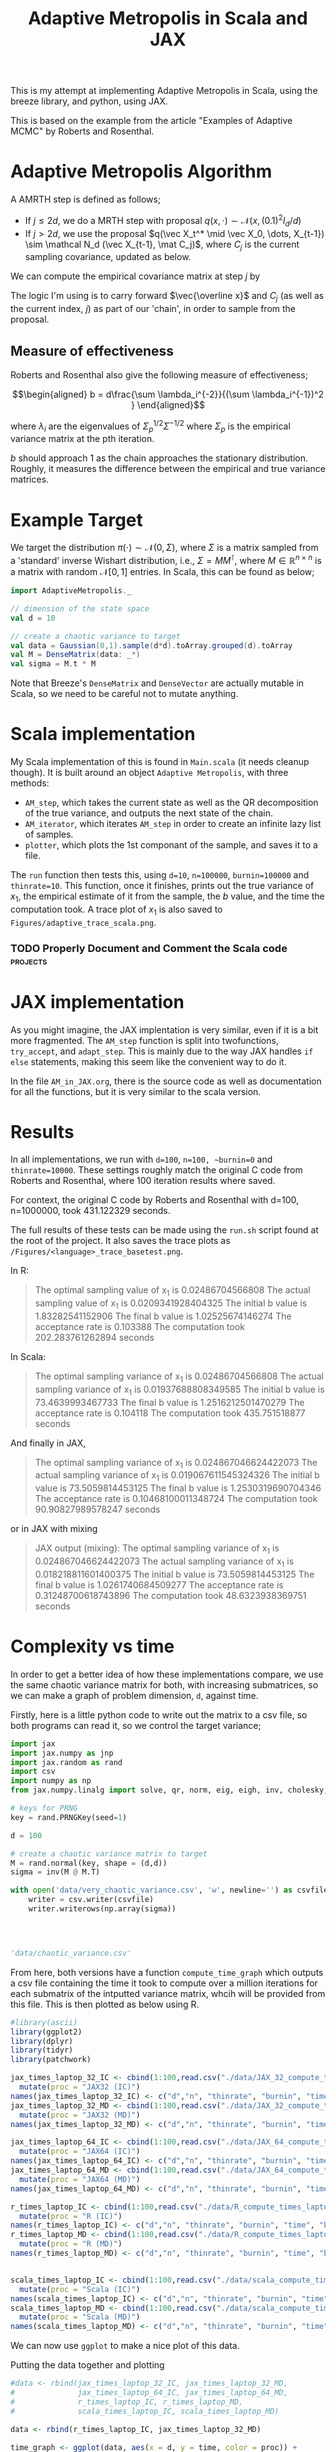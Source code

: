 #+TITLE: Adaptive Metropolis in Scala and JAX

:BOILERPLATE:
#+BIBLIOGRAPHY: Bibliography.bib
#+LATEX_CLASS: article
#+LATEX_CLASS_OPTIONS: [letterpaper]
#+OPTIONS: toc:nil
#+LATEX_HEADER: \usepackage{amsmath,amsfonts,amsthm,amssymb,bm,tikz,tkz-graph}
#+LATEX_HEADER: \usetikzlibrary{arrows}
#+LATEX_HEADER: \usetikzlibrary{bayesnet}
#+LATEX_HEADER: \usetikzlibrary{matrix}
#+LATEX_HEADER: \usepackage[margin=1in]{geometry}
#+LATEX_HEADER: \usepackage[english]{babel}
#+LATEX_HEADER: \newtheorem{theorem}{Theorem}[section]
#+LATEX_HEADER: \newtheorem{corollary}[theorem]{Corollary}
#+LATEX_HEADER: \newtheorem{lemma}[theorem]{Lemma}
#+LATEX_HEADER: \newtheorem{definition}[theorem]{Definition}
#+LATEX_HEADER: \newtheorem*{remark}{Remark}
#+LATEX_HEADER: \DeclareMathOperator{\E}{\mathbb E}}
#+LATEX_HEADER: \DeclareMathOperator{\var}{\mathbb V\mathrm{ar}}
#+LATEX_HEADER: \DeclareMathOperator{\cov}{\mathbb C\mathrm{ov}}
#+LATEX_HEADER: \DeclareMathOperator{\cor}{\mathbb C\mathrm{or}}
#+LATEX_HEADER: \newcommand*{\mat}[1]{\bm{#1}}
#+LATEX_HEADER: \renewcommand*{\vec}[1]{\boldsymbol{\mathbf{#1}}}
#+EXPORT_EXCLUDE_TAGS: noexport
:END:

This is my attempt at implementing Adaptive Metropolis in Scala, using the breeze library, and python, using JAX.

This is based on the example from the article "Examples of Adaptive MCMC" by Roberts and Rosenthal.

* Adaptive Metropolis Algorithm

A AMRTH step is defined as follows;
- If $j\leq 2d$, we do a MRTH step with proposal $q(x,\cdot)\sim \mathcal N(x,(0.1)^2I_d/d)$
- If $j>2d$, we use the proposal $q(\vec X_t^* \mid \vec X_0, \dots, X_{t-1}) \sim \mathcal N_d (\vec X_{t-1}, \mat C_j)$, where $C_j$ is the current sampling covariance, updated as below.
  
We can compute the empirical covariance matrix at step $j$ by
\begin{align*}
\vec{\overline{X}}_t &= \frac{t-1}{t} \vec{\overline{X}}_{t-1} + \frac{1}{t} \vec X_t, \\
\mat C_{t+1} &= \frac{t-1}{t} \mat C_t + \frac{s_d}{t}(t\vec{\overline{X}}_{t-1}\vec{\overline{X}}_{t-1}^{\intercal} - (t+1)\vec{\overline{X}}_t\vec{\overline{X}}_t^{\intercal} + \vec X_t\vec X_t^{\intercal} + \epsilon \mat I_d),\quad t\geq t_0.
\end{align*}
The logic I'm using is to carry forward $\vec{\overline x}$ and $C_j$ (as well as the current index, $j$) as part of our 'chain', in order to sample from the proposal.

** Measure of effectiveness

Roberts and Rosenthal also give the following measure of effectiveness;

$$\begin{aligned}
b = d\frac{\sum \lambda_i^{-2}}{(\sum \lambda_i^{-1})^2 }
\end{aligned}$$

where $\lambda_i$ are the eigenvalues of $\Sigma_p^{1/2}\Sigma^{-1/2}$ where $\Sigma_p$ is the empirical variance matrix at the pth iteration.

$b$ should approach 1 as the chain approaches the stationary distribution. Roughly, it measures the difference between the empirical and true variance matrices.

* Example Target

We target the distribution $\pi(\cdot)\sim \mathcal N(0,\Sigma)$, where $\Sigma$ is a matrix sampled from a 'standard' inverse Wishart distribution, i.e., $\Sigma=MM^{\intercal}$, where $M\in\mathbb R^{n \times n}$ is a matrix with random $\mathcal N[0,1]$ entries. In Scala, this can be found as below;

#+begin_src scala
import AdaptiveMetropolis._

// dimension of the state space
val d = 10

// create a chaotic variance to target
val data = Gaussian(0,1).sample(d*d).toArray.grouped(d).toArray
val M = DenseMatrix(data: _*)
val sigma = M.t * M
#+end_src

Note that Breeze's ~DenseMatrix~ and ~DenseVector~ are actually mutable in Scala, so we need to be careful not to mutate anything.

* Scala implementation

My Scala implementation of this is found in ~Main.scala~ (it needs cleanup though). It is built around an object ~Adaptive Metropolis~, with three methods:

- ~AM_step~, which takes the current state as well as the QR decomposition of the true variance, and outputs the next state of the chain.
- ~AM_iterator~, which iterates ~AM_step~ in order to create an infinite lazy list of samples.
- ~plotter~, which plots the 1st componant of the sample, and saves it to a file.
  
The ~run~ function then tests this, using ~d=10~, ~n=100000~, ~burnin=100000~ and ~thinrate=10~. This function, once it finishes, prints out the true variance of $x_1$, the empirical estimate of it from the sample, the $b$ value, and the time the computation took. A trace plot of $x_1$ is also saved to ~Figures/adaptive_trace_scala.png~.

*** TODO Properly Document and Comment the Scala code :projects:

* JAX implementation

As you might imagine, the JAX implentation is very similar, even if it is a bit more fragmented. The ~AM_step~ function is split into twofunctions, ~try_accept~, and ~adapt_step~. This is mainly due to the way JAX handles ~if else~ statements, making this seem like the convenient way to do it.

In the file ~AM_in_JAX.org~, there is the source code as well as documentation for all the functions, but it is very similar to the scala version.

* Results

In all implementations, we run with ~d=100~, ~n=100, ~burnin=0~ and ~thinrate=10000~. These settings roughly match the original C code from Roberts and Rosenthal, where 100 iteration results where saved.

For context, the original C code by Roberts and Rosenthal with d=100, n=1000000, took 431.122329 seconds.

The full results of these tests can be made using the ~run.sh~
script found at the root of the project. It also saves the trace plots as ~/Figures/<language>_trace_basetest.png~.

In R:

#+begin_quote
The optimal sampling value of x_1 is 0.02486704566808
The actual sampling value of x_1 is 0.0209341928404325
The initial b value is 1.83282541152906
The final b value is 1.02525674146274
The acceptance rate is 0.103388
The computation took 202.283761262894 seconds

#+end_quote

#+ATTR_ORG: :height 100
[[file:./Figures/r_trace_basetest.png]]

In Scala:

#+begin_quote
The optimal sampling variance of x_1 is 0.02486704566808
The actual sampling variance of x_1 is  0.01937688808349585
The initial b value is 73.4639993467733
The final b value is 1.2516212501470279
The acceptance rate is 0.104118
The computation took 435.751518877 seconds
#+end_quote

#+ATTR_ORG: :height 100
[[file:./Figures/scala_trace_basetest.png]]

And finally in JAX,

#+begin_quote
The optimal sampling variance of x_1 is 0.024867046624422073
The actual sampling variance of x_1 is  0.019067611545324326
The initial b value is 73.5059814453125
The final b value is 1.2530319690704346
The acceptance rate is 0.10468100011348724
The computation took 90.90827989578247 seconds
#+end_quote

#+ATTR_ORG: :height 100
[[file:./Figures/jax_trace_basetest.png]]

or in JAX with mixing

#+begin_quote
JAX output (mixing): 
The optimal sampling variance of x_1 is 0.024867046624422073
The actual sampling variance of x_1 is  0.018218811601400375
The initial b value is 73.5059814453125
The final b value is 1.0261740684509277
The acceptance rate is 0.31248700618743896
The computation took 48.6323938369751 seconds
#+end_quote

* Complexity vs time

In order to get a better idea of how these implementations compare, we use the same chaotic variance matrix for both, with increasing submatrices, so we can make a graph of problem dimension, ~d~, against time.

Firstly, here is a little python code to write out the matrix to a csv file, so both programs can read it, so we control the target variance;

#+begin_src python :session example :results file
import jax
import jax.numpy as jnp
import jax.random as rand
import csv
import numpy as np
from jax.numpy.linalg import solve, qr, norm, eig, eigh, inv, cholesky, det

# keys for PRNG
key = rand.PRNGKey(seed=1)

d = 100

# create a chaotic variance matrix to target
M = rand.normal(key, shape = (d,d))
sigma = inv(M @ M.T)

with open('data/very_chaotic_variance.csv', 'w', newline='') as csvfile:
    writer = csv.writer(csvfile)
    writer.writerows(np.array(sigma))



    
'data/chaotic_variance.csv'
#+end_src

#+RESULTS:
[[file:data/chaotic_variance.csv]]

From here, both versions have a function ~compute_time_graph~ which outputs a csv file containing the time it took to compute over a million iterations for each submatrix of the intputted variance matrix, whcih will be provided from this file. This is then plotted as below using R.

#+begin_src R :session example :results none
#library(ascii)
library(ggplot2)
library(dplyr)
library(tidyr)
library(patchwork)
#+end_src

#+begin_src R :session example :results output
jax_times_laptop_32_IC <- cbind(1:100,read.csv("./data/JAX_32_compute_times_laptop_1_IC.csv", header = FALSE)) %>%
  mutate(proc = "JAX32 (IC)")
names(jax_times_laptop_32_IC) <- c("d","n", "thinrate", "burnin", "time", "b", "proc")
jax_times_laptop_32_MD <- cbind(1:100,read.csv("./data/JAX_32_compute_times_laptop_1_MD.csv", header = FALSE)) %>%
  mutate(proc = "JAX32 (MD)")
names(jax_times_laptop_32_MD) <- c("d","n", "thinrate", "burnin", "time", "b", "proc")

jax_times_laptop_64_IC <- cbind(1:100,read.csv("./data/JAX_64_compute_times_laptop_1_IC.csv", header = FALSE)) %>%
  mutate(proc = "JAX64 (IC)")
names(jax_times_laptop_64_IC) <- c("d","n", "thinrate", "burnin", "time", "b", "proc")
jax_times_laptop_64_MD <- cbind(1:100,read.csv("./data/JAX_64_compute_times_laptop_1_MD.csv", header = FALSE)) %>%
  mutate(proc = "JAX64 (MD)")
names(jax_times_laptop_64_MD) <- c("d","n", "thinrate", "burnin", "time", "b", "proc")

r_times_laptop_IC <- cbind(1:100,read.csv("./data/R_compute_times_laptop_1_IC.csv", header = FALSE)) %>%
  mutate(proc = "R (IC)")
names(r_times_laptop_IC) <- c("d","n", "thinrate", "burnin", "time", "b", "proc")
r_times_laptop_MD <- cbind(1:100,read.csv("./data/R_compute_times_laptop_1_MD.csv", header = FALSE)) %>%
  mutate(proc = "R (MD)")
names(r_times_laptop_MD) <- c("d","n", "thinrate", "burnin", "time", "b", "proc")


scala_times_laptop_IC <- cbind(1:100,read.csv("./data/scala_compute_times_laptop_1_IC.csv", header = FALSE)) %>%
  mutate(proc = "Scala (IC)")
names(scala_times_laptop_IC) <- c("d","n", "thinrate", "burnin", "time", "b", "proc")
scala_times_laptop_MD <- cbind(1:100,read.csv("./data/scala_compute_times_laptop_1_MD.csv", header = FALSE)) %>%
  mutate(proc = "Scala (MD)")
names(scala_times_laptop_MD) <- c("d","n", "thinrate", "burnin", "time", "b", "proc")
#+end_src

#+RESULTS:

We can now use ~ggplot~ to make a nice plot of this data.

Putting the data together and plotting

#+begin_src R :session example :results graphics file :file Figures/plot_complexity_laptop_1.png :width 1000 :exports both
#data <- rbind(jax_times_laptop_32_IC, jax_times_laptop_32_MD,
#              jax_times_laptop_64_IC, jax_times_laptop_64_MD,
#              r_times_laptop_IC, r_times_laptop_MD,
#              scala_times_laptop_IC, scala_times_laptop_MD)

data <- rbind(r_times_laptop_IC, jax_times_laptop_32_MD)

time_graph <- ggplot(data, aes(x = d, y = time, color = proc)) +
  geom_line(size = 2) +
  scale_color_manual(values = c("JAX32 (IC)" = "red", "JAX32 (MD)" = "pink",
                                "JAX64 (IC)" = "#E69F00", "JAX64 (MD)" = "#D55E00",
                                "Scala (IC)" = "blue", "Scala (MD)" = "#56B4E9",
                                "R (IC)" = "darkgreen", "R (MD)" = "#009E73")) +
  theme_minimal() + 
  labs(title = "Compute Time against Dimension (Intel core i7 12700H, 16Gb RAM, Arch Linux)",
       x = "Dimension",
       y = "Compute Time (seconds)") +
  theme(text = element_text(size = 20))
print(time_graph)
#+end_src

#+RESULTS:
[[file:Figures/plot_complexity_laptop_1.png]]

(for Scala (IC), I am reasonably sure i unplugged my laptop for the last chunk, explaining the odd results)

(I can also confirm that settings were incorrect pretty much across the board!)

We can also plot the final sub-optimality factor, $b$, over all the dimensions;

#+begin_src R :session example :results graphics file :file Figures/plot_b_laptop.png :width 1000 :exports both
b_graph <- ggplot(data, aes(x = d, y = b, color = proc)) +
  geom_line(size = 2) +
  scale_color_manual(values = c("JAX32 (IC)" = "red", "JAX32 (MD)" = "pink",
                                "JAX64 (IC)" = "#E69F00", "JAX64 (MD)" = "#D55E00",
                                "Scala (IC)" = "blue", "Scala (MD)" = "#56B4E9",
                                "R (IC)" = "darkgreen", "R (MD)" = "#009E73")) +
  theme_minimal() + 
  labs(title = "Effectiveness against Dimension (Intel core i7 12700H, 16Gb RAM, Arch Linux)",
       x = "Dimension",
       y = "b") +
  theme(text = element_text(size = 20))
print(b_graph)
#+end_src

#+RESULTS:
[[file:Figures/plot_b_laptop.png]]

In truth, both of the above are in IC mode. Where does the difference come from?

I believe this confirms that the r result should be ignored, there is something different with that version.

We can see that while both perform equally as well, JAX maintains a good lead in terms of speed over both Scala and especially R.

* Mixing

This is the graph comparing the two versions of the algorithms' mixing capabilities (full description to be written)

#+begin_src R :session example :results graphics file :file ./Figures/plot_mixing.png :height 600 :width 1200 :exports both
library(ggplot2)
library(dplyr)
library(tidyr)
library(patchwork)

jax_b_mixing <- cbind(1:100,read.csv("./data/so_factor_mixing.csv", header = FALSE)) %>%
  mutate(proc = "Mixing")
names(jax_b_mixing) <- c("NA", "j","b", "proc")
jax_b_not_mixing <- cbind(1:100,read.csv("./data/so_factor_no_mixing.csv", header = FALSE)) %>%
  mutate(proc = "Not Mixing")
names(jax_b_not_mixing) <- c("NA", "j","b", "proc")

data <- rbind(jax_b_mixing, jax_b_not_mixing)

plot_mixing <- ggplot(data, aes(x = j, y = b, color = proc)) +
  geom_line(size = 2) +
  scale_color_manual(values = c("Mixing" = "blue", "Not Mixing" = "red")) +
  theme_minimal() + 
  labs(title = "Mixing Factor (Intel core i7 12700H, 16Gb RAM, Arch Linux)",
       x = "j",
       y = "b") +
  theme(text = element_text(size = 20))
print(plot_mixing)
#+end_src

#+RESULTS:
[[file:./Figures/plot_mixing.png]]

